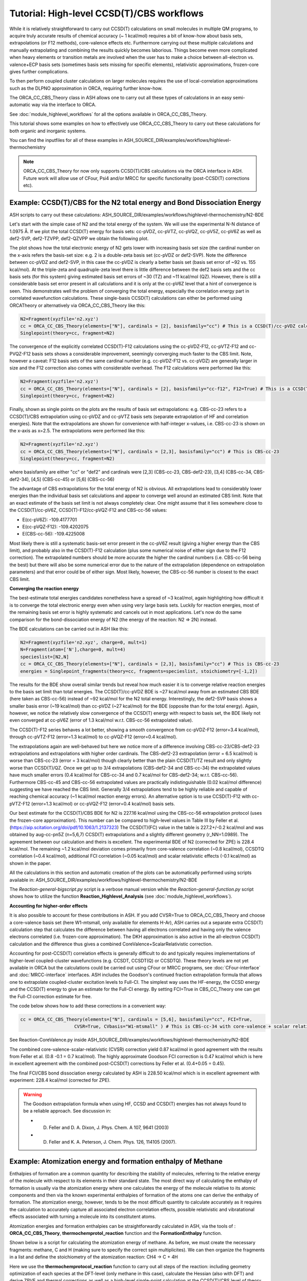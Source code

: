 Tutorial: High-level CCSD(T)/CBS workflows
====================================================================================================

While it is relatively straightforward to carry out CCSD(T) calculations on small molecules in multiple QM programs, to acquire truly accurate results of chemical accuracy (~ 1 kcal/mol)
requires a bit of know-how about basis sets, extrapolations (or F12 methods), core-valence effects etc. Furthermore carrying out these multiple calculations and manually extrapolating and combining the results quickly becomes laborious.
Things become even more complicated when heavy elements or transition metals are involved when the user has to make a choice between all-electron vs. valence+ECP basis sets (sometimes basis sets missing for specific elements), relativistic approximations, frozen-core gives further complications.

To then perform coupled cluster calculations on larger molecules requires the use of local-correlation approximations such as the DLPNO approximation in ORCA, requiring further know-how.

The ORCA_CC_CBS_Theory class in ASH allows one to carry out all these types of calculations in an easy semi-automatic way via the interface to ORCA.

See :doc:`module_highlevel_workflows` for all the options available in ORCA_CC_CBS_Theory.

This tutorial shows some examples on how to effectively use ORCA_CC_CBS_Theory to carry out these calculations for both organic and inorganic systems.

You can find the inputfiles for all of these examples in ASH_SOURCE_DIR/examples/workflows/highlevel-thermochemistry 

.. note:: ORCA_CC_CBS_Theory for now only supports CCSD(T)/CBS calculations via the ORCA interface in ASH. Future work will allow use of CFour, Psi4 and/or MRCC for specific functionality (post-CCSD(T) corrections etc).

##############################################################################
Example: CCSD(T)/CBS for the N2 total energy and Bond Dissociation Energy
##############################################################################

ASH scripts to carry out these calculations: ASH_SOURCE_DIR/examples/workflows/highlevel-thermochemistry/N2-BDE 



Let's start with the simple case of N2 and the total energy of the system. We will use the experimental N-N distance of 1.0975 Å.
If we plot the total CCSD(T) energy for basis sets: cc-pVDZ, cc-pVTZ, cc-pVQZ, cc-pV5Z, cc-pV6Z as well as def2-SVP, def2-TZVPP, def2-QZVPP
we obtain the following plot.

.. image:: figures/N2_Energy.png
   :align: center
   :width: 700

The plot shows how the total electronic energy of N2 gets lower with increasing basis set size (the cardinal number on the x-axis 
refers the basis-set size: e.g. 2 is a double-zeta basis set (cc-pVDZ or def2-SVP). Note the difference between cc-pVDZ and def2-SVP, in this case the cc-pVDZ is clearly a better basis set (basis set error of ~92 vs. 155 kcal/mol).
At the triple-zeta and quadruple-zeta level there is little difference between the def2 basis sets and the cc basis sets (for this system) giving estimated basis set errors of ~30 (TZ) and ~11 kcal/mol (QZ).
However, there is still a considerable basis set error present in all calculations and it is only at the cc-pV6Z level that a hint of convergence is seen. This demonstrates well the problem of converging the total energy, especially the correlation energy part in correlated wavefunction calculations.
These single-basis CCSD(T) calculations can either be performed using ORCATheory or alternatively via ORCA_CC_CBS_Theory like this:

.. code-block:: python
    
    N2=Fragment(xyzfile='n2.xyz')
    cc = ORCA_CC_CBS_Theory(elements=["N"], cardinals = [2], basisfamily="cc") # This is a CCSD(T)/cc-pVDZ calculation
    Singlepoint(theory=cc, fragment=N2)

The convergence of the explicitly correlated CCSD(T)-F12 calculations using the cc-pVDZ-F12, cc-pVTZ-F12 and cc-PVQZ-F12 basis sets shows a considerable improvement, seemingly converging much faster to the CBS limit.
Note, however a caveat: F12 basis sets of the same cardinal number (e.g. cc-pVDZ-F12 vs. cc-pVDZ) are generally larger in size and the F12 correction also comes with considerable overhead. 
The F12 calculations were performed like this:

.. code-block:: python
    
    N2=Fragment(xyzfile='n2.xyz')
    cc = ORCA_CC_CBS_Theory(elements=["N"], cardinals = [2], basisfamily="cc-f12", F12=True) # This is a CCSD(T)-F12/cc-pVDZ-F12 calculation
    Singlepoint(theory=cc, fragment=N2)

Finally, shown as single points on the plots are the results of basis set extrapolations: e.g. CBS-cc-23 refers to a CCSD(T)/CBS extrapolation using cc-pVDZ and cc-pVTZ basis sets (separate extrapolation of HF and correlation energies).
Note that the extrapolations are shown for convenience with half-integer x-values, i.e. CBS-cc-23 is shown on the x-axis as x=2.5.
The extrapolations were performed like this:

.. code-block:: python
    
    N2=Fragment(xyzfile='n2.xyz')
    cc = ORCA_CC_CBS_Theory(elements=["N"], cardinals = [2,3], basisfamily="cc") # This is CBS-cc-23
    Singlepoint(theory=cc, fragment=N2)

where basisfamily are either "cc" or "def2" and cardinals were [2,3] (CBS-cc-23, CBS-def2-23), [3,4] (CBS-cc-34, CBS-def2-34), [4,5] (CBS-cc-45) or [5,6] (CBS-cc-56)

The advantage of CBS extrapolations for the total energy of N2 is obvious. All extrapolations lead to considerably lower energies than the individual basis set calculations and appear to converge well around an estimated CBS limit.
Note that an exact estimate of the basis set limit is not always completely clear. One might assume that it lies somewhere close to the CCSD(T)/cc-pV6Z, CCSD(T)-F12/cc-pVQZ-F12 and CBS-cc-56 values:

- E(cc-pV6Z): -109.4177701
- E(cc-pVQZ-F12): -109.4202075
- E(CBS-cc-56): -109.4225008

Most likely there is still a systematic basis-set error present in the cc-pV6Z result (giving a higher energy than the CBS limit), and probably also in the CCSD(T)-F12 calculation (plus some numerical noise of either sign due to the F12 correction).
The extrapolated numbers should be more accurate the higher the cardinal numbers (i.e. CBS-cc-56 being the best) but there will also be some numerical error due to the nature of the extrapolation (dependence on extrapolation parameters) and that error could be of either sign.
Most likely, however, the CBS-cc-56 number is closest to the exact CBS limit.

**Converging the reaction energy**

The best-estimate total energies candidates nonetheless have a spread of ~3 kcal/mol, again highlighting how difficult it is to converge the total electronic energy even when using very large basis sets.
Luckily for reaction energies, most of the remaining basis set error is highly systematic and cancels out in most applications.
Let's now do the same comparison for the bond-dissociation energy of N2 (the energy of the reaction: N2 => 2N) instead.

.. image:: figures/N2_BDE.png
   :align: center
   :width: 700

The BDE calculations can be carried out in ASH like this:

.. code-block:: python
    
    N2=Fragment(xyzfile='n2.xyz', charge=0, mult=1)
    N=Fragment(atom=['N'],charge=0, mult=4)
    specieslist=[N2,N]
    cc = ORCA_CC_CBS_Theory(elements=["N"], cardinals = [2,3], basisfamily="cc") # This is CBS-cc-23
    energies = Singlepoint_fragments(theory=cc, fragments=specieslist, stoichiometry=[-1,2])

The results for the BDE show overall similar trends but reveal how much easier it is to converge relative reaction energies to the basis set limit than total energies. 
The CCSD(T)/cc-pVDZ BDE is ~27 kcal/mol away from an estimated CBS BDE (here taken as CBS-cc-56) instead of ~92 kcal/mol for the N2 total energy. 
Interestingly, the def2-SVP basis shows a smaller basis error (~19 kcal/mol) than cc-pVDZ (~27 kcal/mol) for the BDE (opposite than for the total energy).
Again, however, we notice the relatively slow convergence of the CCSD(T) energy with respect to basis set, the BDE likely not even converged at cc-pV6Z (error of 1.3 kcal/mol w.r.t. CBS-cc-56 extrapolated value).

The CCSD(T)-F12 series behaves a lot better, showing a smooth convergence from cc-pVDZ-F12 (error=3.4 kcal/mol), through cc-pVTZ-F12 (error=1.3 kcal/mol) to cc-pVQZ-F12 (error=0.4 kcal/mol).

The extrapolations again are well-behaved but here we notice more of a difference involving CBS-cc-23/CBS-def2-23 extrapolations and extrapolations with higher order cardinals.
The CBS-def2-23 extrapolation (error = 6.5 kcal/mol) is worse than CBS-cc-23 (error = 3 kcal/mol) though clearly better than the plain CCSD(T)/TZ result and only slightly worse than CCSD(T)/QZ. 
Once we get up to 3/4 extrapolations (CBS-def2-34 and CBS-cc-34) the extrapolated values have much smaller errors (0.4 kcal/mol for CBS-cc-34 and 0.7 kcal/mol for CBS-def2-34; w.r.t. CBS-cc-56).
Furthermore CBS-cc-45 and CBS-cc-56 extrapolated values are practically indistinguishable (0.02 kcal/mol difference) suggesting we have reached the CBS limit.
Generally 3/4 extrapolations tend to be highly reliable and capable of reaching chemical accuracy (~1 kcal/mol reaction energy errors). An alternative option is to use CCSD(T)-F12 
with cc-pVTZ-F12 (error=1.3 kcal/mol) or cc-pVQZ-F12 (error=0.4 kcal/mol) basis sets.

Our best estimate for the CCSD(T)/CBS BDE for N2 is 227.16 kcal/mol using the CBS-cc-56 extrapolation protocol (uses the frozen-core approximation).
This number can be compared to high-level values in Table III by Feller et al. (https://aip.scitation.org/doi/pdf/10.1063/1.2137323)
The CCSD(T)(FC) value in the table is 227.2+/-0.2 kcal/mol and was obtained by aug-cc-pn5Z (n=5,6,7) CCSD(T) extrapolations and a slightly different geometry (r_NN=1.0989).
The agreement between our calculation and theirs is excellent. The experimental BDE of N2 (corrected for ZPE) is 228.4 kcal/mol.
The remaining ~1.2 kcal/mol deviation comes primarily from core-valence correlation (~0.8 kcal/mol), CCSDTQ correlation (~0.4 kcal/mol), 
additional FCI correlation (~0.05 kcal/mol) and scalar relativistic effects (-0.1 kcal/mol) as shown in the paper.

All the calculations in this section and automatic creation of the plots
can be automatically performed using scripts available in: ASH_SOURCE_DIR/examples/workflows/highlevel-thermochemistry/N2-BDE

The  *Reaction-general-bigscript.py* script is a verbose manual version while
the *Reaction-general-function.py* script shows how to utilize the function **Reaction_Highlevel_Analysis** (see :doc:`module_highlevel_workflows`).

**Accounting for higher-order effects**

It is also possible to account for these contributions in ASH. If you add CVSR=True to ORCA_CC_CBS_Theory and choose a core-valence basis set (here W1-mtsmall, only available for elements H-Ar),
ASH carries out a separate extra CCSD(T) calculation step that calculates the difference between having all electrons correlated and having only the valence electrons correlated (i.e. frozen-core approximation).
The DKH approximation is also active in the all-electron CCSD(T) calculation and the difference thus gives a combined CoreValence+ScalarRelativistic correction.

Accounting for post-CCSD(T) correlation effects is generally difficult to do and typically requires implementations of higher-level coupled-cluster wavefunctions (e.g. CCSDT, CCSDT(Q) or CCSDTQ). 
These theory levels are not yet available in ORCA but the calculations could be carried out using CFour or MRCC programs, see :doc:`CFour-interface` and :doc:`MRCC-interface` interfaces.
ASH includes the Goodson's continued fraction extrapolation formula that allows one to extrapolate coupled-cluster excitation levels to Full-CI.
The simplest way uses the HF-energy, the CCSD energy and the CCSD(T) energy to give an estimate for the Full-CI energy. By setting FCI=True in CBS_CC_Theory one can get the Full-CI correction estimate for free.

The code below shows how to add these corrections in a convenient way:

.. code-block:: python
    
    cc = ORCA_CC_CBS_Theory(elements=["N"], cardinals = [5,6], basisfamily="cc", FCI=True,
                        CVSR=True, CVbasis="W1-mtsmall" ) # This is CBS-cc-34 with core-valence + scalar relativistic (CVSR) and FCI correction

See Reaction-CoreValence.py inside ASH_SOURCE_DIR/examples/workflows/highlevel-thermochemistry/N2-BDE

The combined core-valence-scalar-relativistic (CVSR) correction yield 0.87 kcal/mol in good agreement with the results from Feller et al. (0.8 -0.1 = 0.7 kcal/mol).
The highly approximate Goodson FCI correction is 0.47 kcal/mol which is here in excellent agreement with the combined post-CCSD(T) corrections by Feller et al. (0.4+0.05 = 0.45).

The final FCI/CBS bond dissociation energy calculated by ASH is 228.50 kcal/mol which is in excellent agreement with experiment: 228.4 kcal/mol (corrected for ZPE).

.. warning:: The Goodson extrapolation formula when using HF, CCSD and CCSD(T) energies has not always found to be a reliable approach.
    See discussion in: 

    - D. Feller and D. A. Dixon, J. Phys. Chem. A 107, 9641 (2003)
    - D. Feller and K. A. Peterson, J. Chem. Phys. 126, 114105 (2007).


##########################################################################################
Example: Atomization energy and formation enthalpy of Methane
##########################################################################################

Enthalpies of formation are a common quantity for describing the stability of molecules, referring to the relative energy of the molecule with respect to its elements in their standard state.
The most direct way of calculating the enthalpy of formation is usually via the atomization energy where one calculates the energy of the molecule relative to its atomic components and then via the known experimental enthalpies of formation of the atoms
one can derive the enthalpy of formation.
The atomization energy, however, tends to be the most difficult quantity to calculate accurately as it requires the calculation to accurately capture all associated electron correlation effects, possible relativistic and vibratational effects
associated with turning a molecule into its constitutent atoms.

Atomization energies and formation enthalpies can be straightforwardly calculated in ASH, via the tools of : **ORCA_CC_CBS_Theory**, **thermochemprotol_reaction** function and the **FormationEnthalpy** function.

Shown below is a script for calculating the atomization energy of methane.
As before, we must create the necessary fragments: methane, C and H (making sure to specify the correct spin multiplicites).
We can then organize the fragments in a list and define the stoichiometry of the atomization reaction: CH4 -> C + 4H

Here we use the **thermochemprotocol_reaction** function to carry out all steps of the reaction: including geometry optimization of each species at the DFT-level (only methane in this case), calculate the Hessian (also with DFT) and derive ZPVE and thermal corrections as well as a high-level single-point calculation
at the CCSD(T)/CBS level of theory that includes corrections for core-valence+ scalar relativistic effects. We even include a correction for atomic spin-orbit correction.
**thermochemprotocol_reaction** will return a dictionary of the results from which we can find the total atomization energy at 0 K (TAE_0K) with ZPVE included or at 298.15 K.

The formation enthalpy can also be directly derived by passing the TAE to the function **FormationEnthalpy** along with the list of fragments, stoichiometry and specifying whether the enthalpy of formation at 0K or 298.15 K is desired.


.. code-block:: python

    from ash import *

    numcores=1

    #Define fragments
    methane=Fragment(xyzfile="methane.xyz", charge=0, mult=1)
    C=Fragment(atom="C", charge=0, mult=3)
    H=Fragment(atom="H", charge=0, mult=2)
    fragments=[methane,C,H] #Combining into a list
    stoichiometry=[-1,1,4] #Defining stoichiometry of reaction, here atomization reaction

    #Define Theories
    DFTopt=ORCATheory(orcasimpleinput="!r2scan-3c", numcores=numcores)
    HL=ORCA_CC_CBS_Theory(elements=["C","H"], DLPNO=False, basisfamily="cc", cardinals=[3,4], CVSR=True, 
        numcores=numcores, Openshellreference="QRO", atomicSOcorrection=True)

    #RUn thermochemistry protocol: Opt+Freq using DFTOpt, final energy using HL theory
    thermochemdict = thermochemprotocol_reaction(fraglist=fragments, stoichiometry=stoichiometry, 
                        Opt_theory=DFTopt, SP_theory=HL, numcores=numcores, memory=5000,
                            analyticHessian=True, temp=298.15, pressure=1.0)
    print("thermochemdict:", thermochemdict)

    #Grabbing atomization energy at 0K (with ZPVE) or 298 K.
    TAE_0K=thermochemdict['deltaE_0']
    TAE_298K=thermochemdict['deltaH']

    #Calculate Enthalpy of formation from atomization energy
    deltaH_form_0K = FormationEnthalpy(TAE_0K, fragments, stoichiometry, RT=False)
    deltaH_form_298K = FormationEnthalpy(TAE_298K, fragments, stoichiometry, RT=True)


    print("\n FINAL RESULTS")
    print("="*50)
    print("\n\nCalculated deltaH_form_0K:", deltaH_form_0K)
    print("Calculated deltaH_form_298K:", deltaH_form_298K)
    print("-"*50)
    print("Experimental deltaH_form(0K): -15.908 kcal/mol")
    print("Experimental deltaH_form(298K): -17.812 kcal/mol")

The results of the atomization reaction energy are printed when the thermochemprotocol_reaction function is finished, and the different contributions can be analyzed.
Not surprisingly, the SCF-energy contribution dominates (~331 kcal/mol), followed by the CCSD correlation energy (~85 kcal/mol), followed by the ZPVE contribution of ~28 kcal/mol (relatively large since 4 bonds are broken), next is the triples correlation (~2.9 kcal/mol), the core-valence+scalar-relativistic contribution (~1.05 kcal/mol) and the atomic spin-orbit coupling (0.08 kcal/mol).

.. code-block:: text

    FINAL REACTION ENERGY:
    Enthalpy and Gibbs Energies for  T=298.15 and P=1.0
    --------------------------------------------------------------------------------
    Reaction_energy(Total ΔE_el):  420.66773231352124 kcalpermol
    Reaction_energy(Total Δ(E+ZPVE)):  392.7051331837455 kcalpermol
    Reaction_energy(Total ΔH(T=298.15):  397.6771692269534 kcalpermol
    Reaction_energy(Total ΔG(T=298.15):  368.7274457120811 kcalpermol
    --------------------------------------------------------------------------------
    Individual contributions
    Reaction_energy(ΔZPVE):  -27.9625991297763 kcalpermol
    Reaction_energy(ΔHcorr):  -22.99056308656977 kcalpermol
    Reaction_energy(ΔGcorr):  -51.940286601441855 kcalpermol
    --------------------------------------------------------------------------------
    Reaction_energy(ΔSCF):  331.4715014776347 kcalpermol
    Reaction_energy(ΔCCSD):  85.28909223866452 kcalpermol
    Reaction_energy(Δ(T)):  2.9421185749646073 kcalpermol
    Reaction_energy(ΔCCSD+Δ(T) corr):  88.23121081362918 kcalpermol
    Reaction_energy(ΔSO):  -0.08457346517516597 kcalpermol
    Reaction_energy(ΔCV+SR):  1.0495934874310884 kcalpermol
    --------------------------------------------------------------------------------

The total atomization at 0 K (with ZPVE) is 392.7 kcal/mol which is in excellent agreement with the rigourous theoretical 392.5 kcal/mol estimate by Karton et al. https://www.sciencedirect.com/science/article/abs/pii/S0166128007000565
As discussed in the paper by Karton et al., there are also other contributions that could be accounted for (not included in our calculations) such as the effects of higher-order correlation effects 
(full triples, quadruple and quintuple excitation effects), diagonal Born-Oppenheimer correction as well as a more accurate harmonic ZPVE (via CCSD(T)) and anharmonic effects.
Luckily, those other effects tend to be small or they happen to effectively cancel each other out (higher order correlation effects in particular).

Finally we can derive the enthalpy of formation at either 0K or 298.15 K by calling the **FormationEnthalpy** function and giving the TAE as input as well as the list of fragments and stoichiometry.
The **FormationEnthalpy** function includes high-accuracy enthalpies of formation of maingroup atoms from the Active Thermochemical Tables project (https://atct.anl.gov)

.. code-block:: python

    #Calculate Enthalpy of formation from atomization energy
    deltaH_form_0K = FormationEnthalpy(TAE_0K, fragments, stoichiometry, RT=False)
    deltaH_form_298K = FormationEnthalpy(TAE_298K, fragments, stoichiometry, RT=True)

The final results are in excellent agreement with experiment with a deviation of 0.1-0.25 kcal/mol.

.. code-block:: text

    Calculated deltaH_form_0K: -16.143469706881206
    Calculated deltaH_form_298K: -17.926930207374085
    --------------------------------------------------
    Experimental deltaH_form(0K): -15.908 kcal/mol
    Experimental deltaH_form(298K): -17.812 kcal/mol


##########################################################################################
Example: CCSD(T) and DLPNO-CCSD(T)/CBS calculations on threshold energy of chlorobenzene
##########################################################################################

Let's look at a slightly larger molecule where regular CCSD(T) calculations are doable but expensive and compare to the results when using the DLPNO local-correlation approximation.

**IN PROGRESS**


####################################################################################
Example: DLPNO-CCSD(T)/CBS 3d Transition metal complex: Ionization of Ferrocene 
####################################################################################

**INCOMPLETE**

**3d Transition Metal Complex Example: DLPNO-CCSD(T1)/CBS with PNO extrapolation on a 3d-metal complex with the Ahlrichs def2-SVP/def2-TZVPP extrapolation:**

Example: DLPNO-CCSD(T)/CBS with PNO extrapolation on a 3d-metal complex with DKH relativistic approximation:

For 3d transition metal complexes (with the complicated 3d shell of the metal), effective core potentials are typically not very accurate and an all-electron relativistic approach is typically recommended in general.

.. code-block:: python

    complex=Fragment(xyzfile='fe-complex.xyz')
    #Note: here providing list of elements more conveniently from the defined fragment
    cc = ORCA_CC_CBS_Theory(elements=complex.elems, cardinals = [3,4], basisfamily="cc-CV_3dTM-cc_L", DLPNO=True, 
                  relativity='DKH', pnosetting='extrapolation', pnoextrapolation=[6,7], numcores=1)
    Singlepoint(theory=cc, fragment=complex)


Here the Douglas-Kroll-Hess scalar relativistic Hamiltonian is used and this requires one to choose a basis-set family that has been recontracted for DKH Hamiltonians.
We could choose to use the 'cc-dk' but here we utilize the 'cc-CV_3dTM-cc_L' family that in addition to being DKH-recontracted, features additional basis-functions typically used to describe core-valence 
correlation on Fe (cc-pwCVnZ-DK) while cc-pVnZ-DK is used on C and H.

https://pubs.acs.org/doi/abs/10.1021/acs.jctc.9b01109


##############################################################################
Example: DLPNO-CCSD(T)/CBS calculations on a 4d Transition metal complex 
##############################################################################

Let's compare the options available for a 4d transition metal complex.
Here we choose the ruthenium-phosphine complex: XXX.

*Protocol 1: def2-23-extrap-NormalPNO*

.. code-block:: python

    complex=Fragment(xyzfile='ru-phosphine-complex.xyz')
    cc = ORCA_CC_CBS_Theory(elements=["Ru", "P", "H", "O", "N" ], cardinals = [2,3], basisfamily="def2", DLPNO=True, T0=False,
                  pnosetting='NormalPNO', numcores=1)
    Singlepoint(theory=cc, fragment=complex)

In this example of a large ruthenium metal complex we can not afford to do regular CCSD(T) calculations and we utilize instead the powerful local-correlation DLPNO approximation.
Here we use the def2 basis family and a def2-ECP effective core-potential will be automatically selected for ruthenium. We choose cardinals=[2,3] here and this means that we do the relatively cheap def2-SVP/def2-TZVPP extrapolation.
The DLPNO approximation utilizes thresholds that determine the accuracy of the DLPNO approximation (compared to unapproximated CCSD(T)).
By setting pnosetting="NormalPNO" we get the default PNO settings that are reasonably accurate. Other options are: 'LoosePNO' (not recommended) and 'TightPNO' (more accurate, more expensive), and 'extrapolation' (see below).

*Protocol 2: cc-34-extrap-PNOextrap67*

.. code-block:: python

    complex=Fragment(xyzfile='ru-phosphine-complex.xyz')
    #Note: here providing list of elements more conveniently from the defined fragment
    cc = ORCA_CC_CBS_Theory(elements=complex.elems, cardinals = [3,4], basisfamily="cc", DLPNO=True, 
                  pnosetting='extrapolation', pnoextrapolation=[6,7], numcores=1)
    Singlepoint(theory=cc, fragment=complex)

For an even more accurate estimate of the coupled-cluster basis set limit the [3,4] extrapolation is much more reliable than [2,3] and here we also utilize the typically more accurate 
correlation-consistent basis set family ('cc'). For ruthenium, ASH tells ORCA to choose the cc-pVNZ-PP family for this heavy element and the 'SK-MCDHF' ECP.
To further reduce the error of the DLPNO approximation we use pnosetting="extrapolation" and pnoextrapolation=[6,7] which means that 2 DLPNO-CCSD(T) calculations will be performed
for each basis-set-cardinal calculation with different TCutPNO cutoffs (here TCutPNO=1e-6 and TCutPNO=1e-7). The results are then extrapolated to the PNO limit according to PNO extrapolation by Giovanni Bistoni and coworkers.
See these excellent papers: https://pubs.acs.org/doi/abs/10.1021/acs.jctc.0c00344 and https://pubs.acs.org/doi/abs/10.1021/acs.jpca.1c09106


**TO FINISH**

